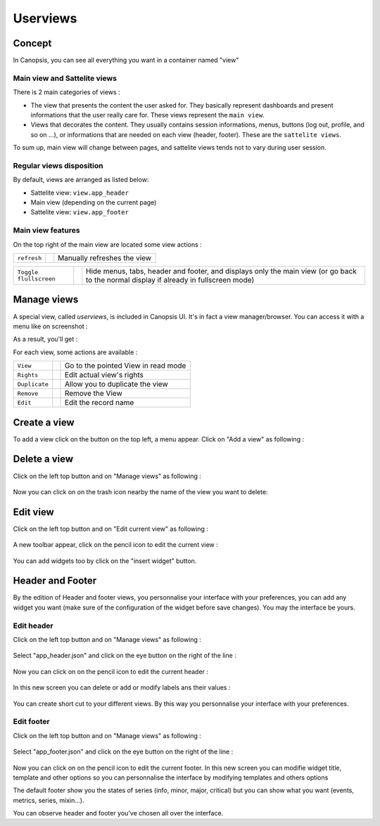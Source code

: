 .. _user-ui-userviews:



Userviews
=========

Concept
-------

In Canopsis, you can see all everything you want in a container named "view"


Main view and Sattelite views
^^^^^^^^^^^^^^^^^^^^^^^^^^^^^

There is 2 main categories of views :

- The view that presents the content the user asked for. They basically represent dashboards and present informations that the user really care for. These views represent the ``main view``.
- Views that decorates the content. They usually contains session informations, menus, buttons (log out, profile, and so on ...), or informations that are needed on each view (header, footer). These are the ``sattelite views``.

To sum up, main view will change between pages, and sattelite views tends not to vary during user session.


Regular views disposition
^^^^^^^^^^^^^^^^^^^^^^^^^

By default, views are arranged as listed below:

- Sattelite view: ``view.app_header``
- Main view (depending on the current page)
- Sattelite view: ``view.app_footer``


Main view features
^^^^^^^^^^^^^^^^^^

On the top right of the main view are located some view actions :

+----------------+--------------------------------------------------------+------------------------------+
|``refresh``     | .. image:: ../../../_static/images/views/refresh.png   | Manually refreshes the view  |
+----------------+--------------------------------------------------------+------------------------------+

+-----------------------+-----------------------------------------------------------+---------------------------------------------------------------------------------------------------------------------------------------+
|``Toggle flullscreen`` | .. image:: ../../../_static/images/views/fullscreen.png   | Hide menus, tabs, header and footer, and displays only the main view (or go back to the normal display if already in fullscreen mode) |
+-----------------------+-----------------------------------------------------------+---------------------------------------------------------------------------------------------------------------------------------------+



Manage views
------------

A special view, called `userviews`,  is included in Canopsis UI.
It's in fact a view manager/browser.
You can access it with a menu like on screenshot :

.. image:: ../../../_static/images/views/userviews.png

As a result, you'll get :

.. image:: ../../../_static/images/views/userviewsall.png

For each view, some actions are available :

+---------------+--------------------------------------------------------------------+--------------------------------------+
| ``View``      |  .. image:: ../../../_static/images/views/userviews_view.png       | Go to the pointed View in read mode  |
+---------------+--------------------------------------------------------------------+--------------------------------------+
| ``Rights``    |  .. image:: ../../../_static/images/views/userviews_rights.png     | Edit actual view's rights            |
+---------------+--------------------------------------------------------------------+--------------------------------------+
| ``Duplicate`` |  .. image:: ../../../_static/images/views/userviews_duplicate.png  | Allow you to duplicate the view      |
+---------------+--------------------------------------------------------------------+--------------------------------------+
| ``Remove``    |  .. image:: ../../../_static/images/views/userviews_remove.png     | Remove the View                      |
+---------------+--------------------------------------------------------------------+--------------------------------------+
| ``Edit``      |  .. image:: ../../../_static/images/views/userviews_edit.png       | Edit the record name                 |
+---------------+--------------------------------------------------------------------+--------------------------------------+



Create a view
-------------

To add a view click on the button on the top left, a menu appear.
Click on "Add a view" as following :

 .. image:: ../../../_static/images/views/add_view.png


Delete a view
-------------

Click on the left top button and on "Manage views" as following :

 .. image:: ../../../_static/images/views/add_header_1.png

Now you can click on on the trash icon nearby the name of the view you want to delete:

 .. image:: ../../../_static/images/views/delete_view.png


Edit view
---------

Click on the left top button and on "Edit current view" as following :

 .. image:: ../../../_static/images/views/delete_view_1.png


A new toolbar appear, click on the pencil icon to edit the current view :

 .. image:: ../../../_static/images/views/edit_view.png

You can add widgets too by click on the "insert widget" button.


Header and Footer
----------------

By the edition of Header and footer views, you personnalise your interface with your preferences,
you can add any widget you want (make sure of the configuration of the widget before save changes).
You may the interface be yours.

Edit header
^^^^^^^^^^^

Click on the left top button and on "Manage views" as following :

 .. image:: ../../../_static/images/views/add_header_1.png


Select "app_header.json" and click on the eye button on the right of the line :

 .. image:: ../../../_static/images/views/add_header_2.png


Now you can click on on the pencil icon to edit the current header :

 .. image:: ../../../_static/images/views/edit_header_1.png


In this new screen you can delete or add or modify labels ans their values :

 .. image:: ../../../_static/images/views/edit_header_2.png

You can create short cut to your different views.
By this way you personnalise your interface with your preferences.


Edit footer
^^^^^^^^^^^

Click on the left top button and on "Manage views" as following :

 .. image:: ../../../_static/images/views/add_header_1.png


Select "app_footer.json" and click on the eye button on the right of the line :

 .. image:: ../../../_static/images/views/add_header_2.png

Now you can click on on the pencil icon to edit the current footer.
In this new screen you can modifie widget title, template and other options so you can personnalise the interface by modifying templates and others options

The default footer show you the states of series (info, minor, major, critical) but you can show what you want (events, metrics, series, mixin...).

You can observe header and footer you've chosen all over the interface.